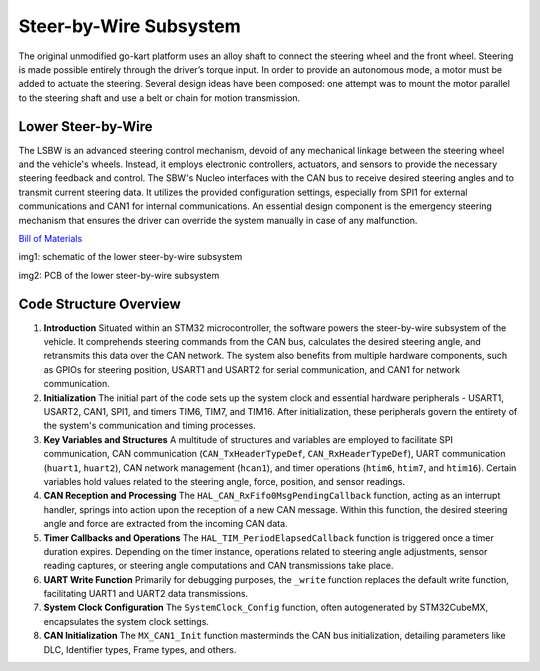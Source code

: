 Steer-by-Wire Subsystem
---------------------------

The original unmodified go-kart platform uses an alloy shaft to connect the steering wheel 
and the front wheel. Steering is made possible entirely through the driver’s torque input. 
In order to provide an autonomous mode, a motor must be added to actuate the steering. Several 
design ideas have been composed: one attempt was to mount the motor parallel to the steering shaft 
and use a belt or chain for motion transmission.

Lower Steer-by-Wire 
~~~~~~~~~~~~~~~~~~~~


The LSBW is an advanced steering control mechanism, devoid of any mechanical linkage between the steering wheel and the vehicle's wheels. Instead, it employs electronic controllers, actuators, and sensors to provide the necessary steering feedback and control. The SBW's Nucleo interfaces with the CAN bus to receive desired steering angles and to transmit current steering data. It utilizes the provided configuration settings, especially from SPI1 for external communications and CAN1 for internal communications. An essential design component is the emergency steering mechanism that ensures the driver can override the system manually in case of any malfunction.

`Bill of Materials <https://docs.google.com/spreadsheets/d/1CsiUmrrMaJ-pRY2qe5Y_F48-POgX1hK238BuJREWO30/edit?usp=drive_link>`_

.. image:: sch/LSBW_sche.png
   :scale: 50%
   :align: center

.. class:: center

img1: schematic of the lower steer-by-wire subsystem   
   
.. image:: img/LSBW_PCB.png
   :scale: 50%
   :align: center

.. class:: center

img2: PCB of the lower steer-by-wire subsystem 

Code Structure Overview
~~~~~~~~~~~~~~~~~~~~


1. **Introduction**
   Situated within an STM32 microcontroller, the software powers the steer-by-wire subsystem of the vehicle. It comprehends steering commands from the CAN bus, calculates the desired steering angle, and retransmits this data over the CAN network. The system also benefits from multiple hardware components, such as GPIOs for steering position, USART1 and USART2 for serial communication, and CAN1 for network communication.

2. **Initialization**
   The initial part of the code sets up the system clock and essential hardware peripherals - USART1, USART2, CAN1, SPI1, and timers TIM6, TIM7, and TIM16. After initialization, these peripherals govern the entirety of the system's communication and timing processes.

3. **Key Variables and Structures**
   A multitude of structures and variables are employed to facilitate SPI communication, CAN communication (``CAN_TxHeaderTypeDef``, ``CAN_RxHeaderTypeDef``), UART communication (``huart1``, ``huart2``), CAN network management (``hcan1``), and timer operations (``htim6``, ``htim7``, and ``htim16``). Certain variables hold values related to the steering angle, force, position, and sensor readings.

4. **CAN Reception and Processing**
   The ``HAL_CAN_RxFifo0MsgPendingCallback`` function, acting as an interrupt handler, springs into action upon the reception of a new CAN message. Within this function, the desired steering angle and force are extracted from the incoming CAN data.

5. **Timer Callbacks and Operations**
   The ``HAL_TIM_PeriodElapsedCallback`` function is triggered once a timer duration expires. Depending on the timer instance, operations related to steering angle adjustments, sensor reading captures, or steering angle computations and CAN transmissions take place.

6. **UART Write Function**
   Primarily for debugging purposes, the ``_write`` function replaces the default write function, facilitating UART1 and UART2 data transmissions.

7. **System Clock Configuration**
   The ``SystemClock_Config`` function, often autogenerated by STM32CubeMX, encapsulates the system clock settings.

8. **CAN Initialization**
   The ``MX_CAN1_Init`` function masterminds the CAN bus initialization, detailing parameters like DLC, Identifier types, Frame types, and others.
